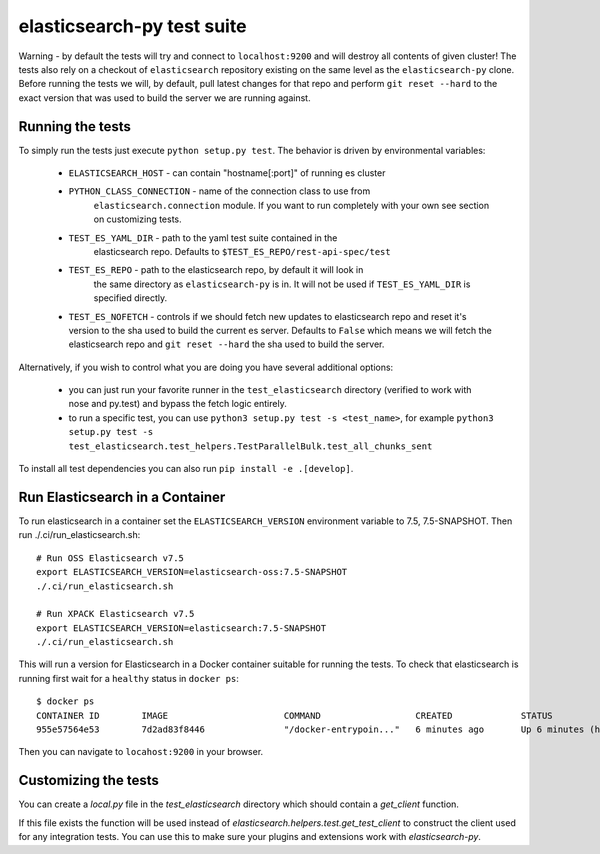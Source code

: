 elasticsearch-py test suite
===========================

Warning - by default the tests will try and connect to ``localhost:9200`` and
will destroy all contents of given cluster! The tests also rely on a checkout
of ``elasticsearch`` repository existing on the same level as the
``elasticsearch-py`` clone. Before running the tests we will, by default, pull
latest changes for that repo and perform ``git reset --hard`` to the exact
version that was used to build the server we are running against.

Running the tests
-----------------

To simply run the tests just execute ``python setup.py test``.
The behavior is driven by environmental variables:

 * ``ELASTICSEARCH_HOST`` - can contain "hostname[:port]" of running es cluster

 * ``PYTHON_CLASS_CONNECTION`` - name of the connection class to use from
    ``elasticsearch.connection`` module. If you want to run completely with your
    own see section on customizing tests.

 * ``TEST_ES_YAML_DIR`` - path to the yaml test suite contained in the
    elasticsearch repo. Defaults to ``$TEST_ES_REPO/rest-api-spec/test``

 * ``TEST_ES_REPO`` - path to the elasticsearch repo, by default it will look in
    the same directory as ``elasticsearch-py`` is in. It will not be used if
    ``TEST_ES_YAML_DIR`` is specified directly.
 
 * ``TEST_ES_NOFETCH`` - controls if we should fetch new updates to elasticsearch
   repo and reset it's version to the sha used to build the current es server.
   Defaults to ``False`` which means we will fetch the elasticsearch repo and
   ``git reset --hard`` the sha used to build the server.

Alternatively, if you wish to control what you are doing you have several additional options:

 * you can just run your favorite runner in the ``test_elasticsearch`` directory
   (verified to work with nose and py.test) and bypass the fetch logic entirely.

 * to run a specific test, you can use ``python3 setup.py test -s <test_name>``, for example
   ``python3 setup.py test -s test_elasticsearch.test_helpers.TestParallelBulk.test_all_chunks_sent``

To install all test dependencies you can also run ``pip install -e .[develop]``.

Run Elasticsearch in a Container
--------------------------------

To run elasticsearch in a container  set the ``ELASTICSEARCH_VERSION``
environment variable to 7.5, 7.5-SNAPSHOT. Then run ./.ci/run_elasticsearch.sh::

    # Run OSS Elasticsearch v7.5
    export ELASTICSEARCH_VERSION=elasticsearch-oss:7.5-SNAPSHOT
    ./.ci/run_elasticsearch.sh

    # Run XPACK Elasticsearch v7.5
    export ELASTICSEARCH_VERSION=elasticsearch:7.5-SNAPSHOT
    ./.ci/run_elasticsearch.sh

This will run a version for Elasticsearch in a Docker container suitable for
running the tests. To check that elasticsearch is running first wait for a
``healthy`` status in ``docker ps``::

    $ docker ps
    CONTAINER ID        IMAGE                      COMMAND                  CREATED             STATUS                   PORTS                              NAMES
    955e57564e53        7d2ad83f8446               "/docker-entrypoin..."   6 minutes ago       Up 6 minutes (healthy)   0.0.0.0:9200->9200/tcp, 9300/tcp   trusting_brattain

Then you can navigate to ``locahost:9200`` in your browser.


Customizing the tests
---------------------

You can create a `local.py` file in the `test_elasticsearch` directory which
should contain a `get_client` function.

If this file exists the function will be used instead of
`elasticsearch.helpers.test.get_test_client` to construct the client used for
any integration tests. You can use this to make sure your plugins and
extensions work with `elasticsearch-py`.


